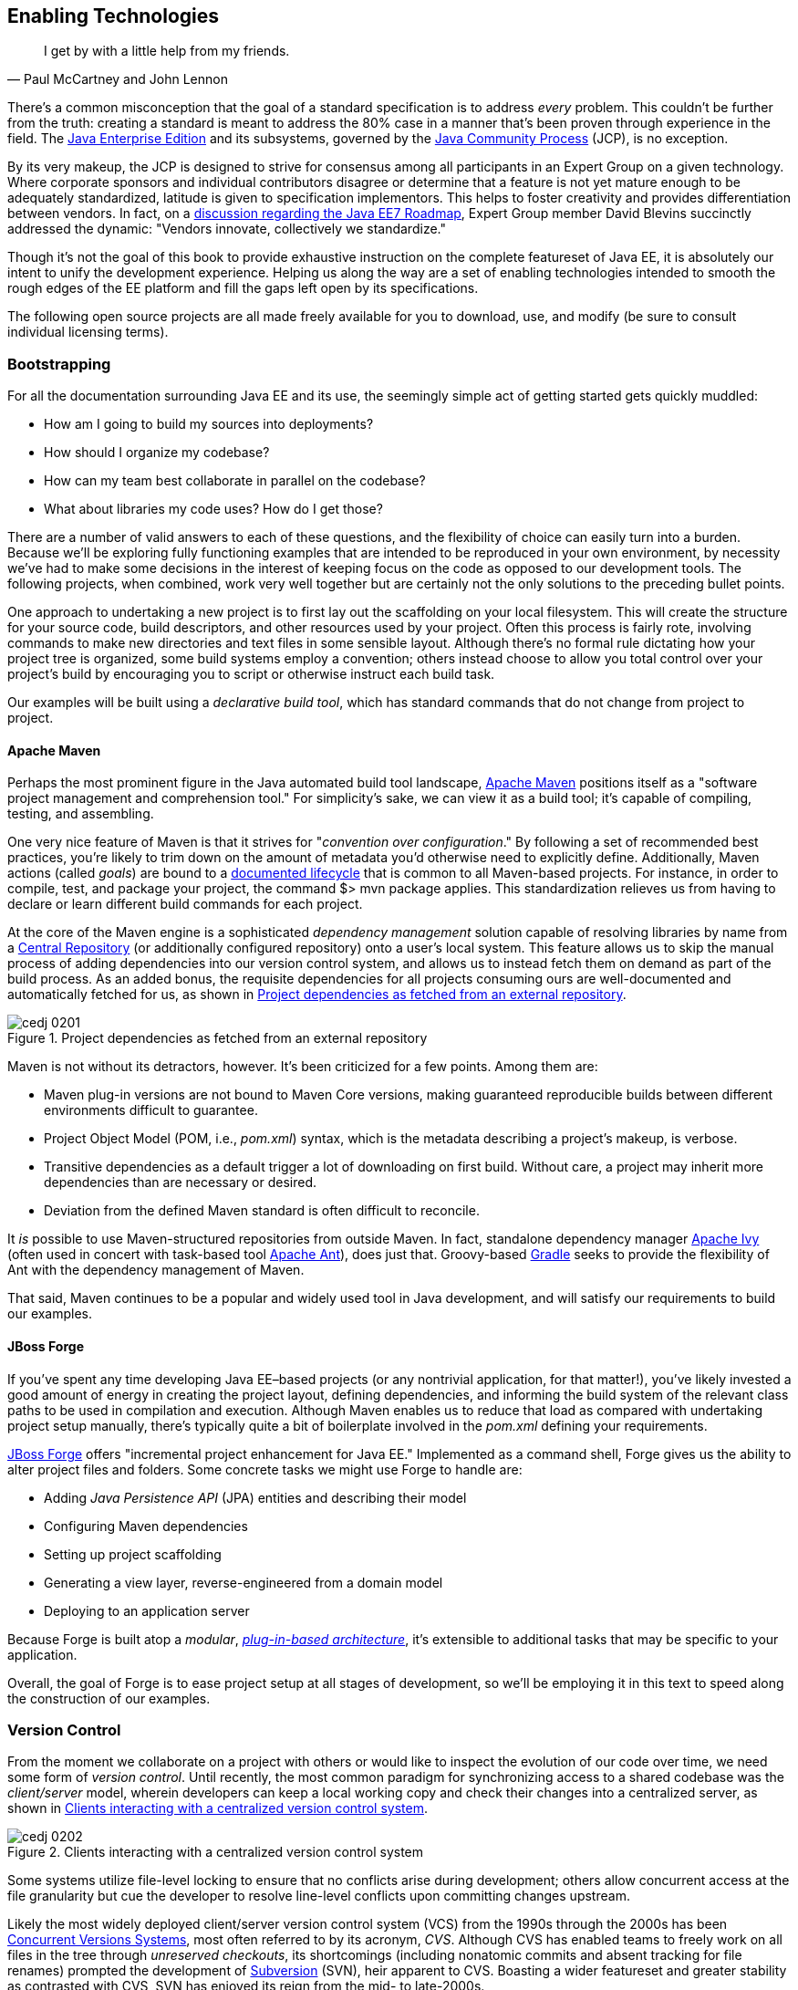 [[ch02]]
== Enabling Technologies

[quote, Paul McCartney and John Lennon]
____
I get by with a little help from my friends.
____

((("tools", id="ix_ch02-asciidoc0", range="startofrange")))There's a common misconception that the goal of a standard specification is to address _every_ problem.  This couldn't be further from the truth: creating a standard is meant to address the 80% case in a manner that's been proven through experience in the field.  The http://bit.ly/1e7xn7H[Java Enterprise Edition] and its subsystems, governed by the http://www.jcp.org/en/home/index[Java Community Process] (JCP), is no exception.

By its very makeup, the JCP is designed to strive for consensus among all participants in an Expert Group on a given technology.  Where corporate sponsors and individual contributors disagree or determine that a feature is not yet mature enough to be adequately standardized, latitude is given to specification implementors.  This helps to foster creativity and provides differentiation between vendors.  In fact, on a http://bit.ly/1e7xoIF[discussion regarding the Java EE7 Roadmap], Expert Group member David Blevins succinctly addressed the dynamic: "Vendors innovate, collectively we standardize."

Though it's not the goal of this book to provide exhaustive instruction on the complete featureset of Java EE, it is absolutely our intent to unify the development experience.  Helping us along the way are a set of enabling technologies intended to smooth the rough edges of the EE platform and fill the gaps left open by its specifications.

The following open source projects are all made freely available for you to download, use, and modify (be sure to consult individual licensing terms).

=== Bootstrapping

((("tools","bootstrapping", id="ix_ch02-asciidoc1", range="startofrange")))((("tools","for building file systems", id="ix_ch02-asciidoc2", range="startofrange")))For all the documentation surrounding Java EE and its use, the seemingly simple act of getting started gets quickly muddled:

* How am I going to build my sources into deployments?
* How should I organize my codebase?
* How can my team best collaborate in parallel on the codebase?
* What about libraries my code uses?  How do I get those?

There are a number of valid answers to each of these questions, and the flexibility of choice can easily turn into a burden.  Because we'll be exploring fully functioning examples that are intended to be reproduced in your own environment, by necessity we've had to make some decisions in the interest of keeping focus on the code as opposed to our development tools.  The following projects, when combined, work very well together but are certainly not the only solutions to the preceding bullet points.

One approach to undertaking a new project is to first lay out the scaffolding on your local filesystem.  This will create the structure for your source code, build descriptors, and other resources used by your project.  Often this process is fairly rote, involving commands to make new directories and text files in some sensible layout.  Although there's no formal rule dictating how your project tree is organized, some build systems employ a convention; others instead choose to allow you total control over your project's build by encouraging you to script or otherwise instruct each build task.

Our examples ((("declarative build tool")))will be built using a _declarative build tool_, which has standard commands that do not change from project to project.

==== Apache Maven

((("Apache Maven")))((("tools","Apache Maven")))((("Maven", see="Apache Maven")))Perhaps the most prominent figure in the Java automated build tool landscape, http://maven.apache.org/[Apache Maven] positions itself as a "software project management and comprehension tool."  For simplicity's sake, we can view it as a build tool; it's capable of compiling, testing, and assembling.  

One very ((("goals")))((("Apache Maven","actions")))nice feature of Maven is that it strives for "_convention over configuration_."  By following a set of recommended best practices, you're likely to trim down on the amount of metadata you'd otherwise need to explicitly define.  Additionally, Maven actions (called _goals_) are bound to a http://bit.ly/1e7xH6o[documented lifecycle] that is common to all Maven-based projects.  For instance, in order to compile, test, and package your project, the command +$> mvn package+ applies.  This standardization relieves us from having to declare or learn different build commands for each project.

At the ((("dependency management solutions")))core of the Maven engine is a sophisticated _dependency management_ solution capable of resolving libraries by name from a http://search.maven.org/[Central Repository] (or additionally configured repository) onto a user's local system.  This feature allows us to skip the manual process of adding dependencies into our version control system, and allows us to instead fetch them on demand as part of the build process.  As an added bonus, the requisite dependencies for all projects consuming ours are well-documented and automatically fetched for us, as shown in <<Figure2-1>>.

.Project dependencies as fetched from an external repository
[[Figure2-1]]
image::images/cedj_0201.png[]

Maven is not without its detractors, however.  It's been criticized for a few points. Among them are:

* Maven plug-in versions are not bound to Maven Core versions, making guaranteed reproducible builds between different environments difficult to guarantee.
* Project Object Model (POM, i.e., _pom.xml_) syntax, which is the metadata describing a project's makeup, is verbose.
* Transitive dependencies as a default trigger a lot of downloading on first build.  Without care, a project may inherit more dependencies than are necessary or desired.
* Deviation from the defined Maven standard is often difficult to reconcile.

It _is_ possible to use Maven-structured repositories from outside Maven.  In fact, standalone dependency manager http://ant.apache.org/ivy/[Apache Ivy] (often used in concert with task-based tool http://ant.apache.org/[Apache Ant]), does just that.  Groovy-based http://www.gradle.org/[Gradle] seeks to provide the flexibility of Ant with the dependency management of Maven.

That said, Maven continues to be a popular and widely used tool in Java development, and will satisfy our requirements to build our examples.

==== JBoss Forge

((("JBoss Forge")))((("tools","JBoss Forge")))If you've spent any time developing Java EE–based projects (or any nontrivial application, for that matter!), you've likely invested a good amount of energy in creating the project layout, defining dependencies, and informing the build system of the relevant class paths to be used in compilation and execution.  Although Maven enables us to reduce that load as compared with undertaking project setup manually, there's typically quite a bit of boilerplate involved in the _pom.xml_ defining your requirements.

http://forge.jboss.org/[JBoss Forge] offers "incremental project enhancement for Java EE."  Implemented as a command shell, Forge gives us the ability to alter project files and folders.  Some concrete tasks we might use Forge to handle are:

* Adding _Java Persistence API_ (JPA) entities and describing their model
* Configuring Maven dependencies
* Setting up project scaffolding
* Generating a view layer, reverse-engineered from a domain model
* Deploying to an application server

Because Forge((("modulars"))) is built atop a _modular_, http://forge.jboss.org/plugins.html[_plug-in-based architecture_], it's extensible to additional tasks that may be specific to your application.

Overall, the goal of Forge is to ease project setup at all stages of development, so we'll be employing it in this text to speed along the construction of our examples.(((range="endofrange", startref="ix_ch02-asciidoc2")))(((range="endofrange", startref="ix_ch02-asciidoc1")))

=== Version Control

((("tools","version control")))((("version control systems (VCS)")))From the moment we collaborate on a project with others or would like to inspect the evolution of our code over time, we need some form of _version control_.  Until recently, the most common paradigm for synchronizing access to a shared codebase was the _client/server_ model, wherein developers can keep a local working copy and check their changes into a centralized server, as shown in <<Figure2-2>>.  

.Clients interacting with a centralized version control system
[[Figure2-2]]
image::images/cedj_0202.png[]

Some systems utilize file-level locking to ensure that no conflicts arise during development; others allow concurrent access at the file granularity but cue the developer to resolve line-level conflicts upon committing changes upstream.

Likely the ((("concurrent versions systems (CVS)")))((("version control systems (VCS)", "Subversion")))((("Subversion (SVN)")))((("unreserved checkouts")))most widely deployed client/server version control system (VCS) from the 1990s through the 2000s has been http://savannah.nongnu.org/projects/cvs[Concurrent Versions Systems], most often referred to by its acronym, _CVS_.  Although CVS has enabled teams to freely work on all files in the tree through _unreserved checkouts_, its shortcomings (including nonatomic commits and absent tracking for file renames) prompted the development of http://subversion.apache.org/[Subversion] (SVN), heir apparent to CVS.  Boasting a wider featureset and greater stability as contrasted with CVS, SVN has enjoyed its reign from the mid- to late-2000s.

These ((("distributed version control systems (DVCSs)")))days, the centralized model has been superseded by _distributed version control systems_ (DVCS), which are differentiated by their ability to store the full repository, including all history in any number of nodes.

This layout ((("pull models")))((("push models")))creates a "pull model," where developers on a common project are given the authority over their own repository, free to incorporate changes from others (or not!).  At first, this can be a confusing topic to grasp for users vested in the centralized "push model," but it's our opinion that the benefits of this design easily justify the initial confusion inherent when considering many full-fledged repositories representing the same project.

Some immediate gains to consider:

* Repository operations such as committing and searching history are much faster.
* Network connectivity is not required to alter the respository's state.
* Every repository is a full backup of the codebase's history.

This is because each user is typically working on a local repository, and synchronization with a remote repository is only necessary when pushing changes to be visible by others.

In this text, we'll be using the open source DVCS _Git_. 

==== Git

((("Git")))((("version control systems (VCS)","Git")))Originally developed to coordinate development of the Linux kernel, Git is a DVCS whose usage has taken off in recent years, arguably due to the user-friendliness of the socially aware hosting site http://www.github.com[GitHub].  In fact, this book's text and examples are http://bit.ly/1e7o0ox[hosted on GitHub] for all to participate.

From a high level, we've chosen Git for our projects because it enables:

* True feature (topic) development.  Branching is quick, easy, and cheap.  You can work on feature X in isolation, with the ability to put your changes _on top of_ development that may be occurring in the mainline branch.
* Integration with third-party systems built to respond to Git events.  For instance, we'll be able to trigger builds and production deployments by pushing our local changes to a remote repository.
* Rewriting of local history.  Often it's handy to commit liberally, giving yourself many "save" points along the way.  However, before making these (sometimes breaking) changes visible to the rest of the world, it's good practice to "squash" the mini-changes into a cohesive, singular commit.  This helps keep the version history sane and facilitates later auditing if a bug should arise.

Again, it is not our aim to fully delve into the mechanics of each tool we'll be employing.  However, we will be issuing Git commands and explaining their use along the way.  You can find a very good reference on the myriad Git subroutines in http://git-scm.com/book[_Pro Git_] by Scott Chacon (Apress, 2009), available for free in digital editions and in print via online retailers.

=== A Test Platform for Java EE

((("test platforms", id="ix_ch02-asciidoc5a", range="startofrange")))Java EE 5 introduced a _POJO_ (Plain Old Java Object) programming ((("POJO (Plain Old Java Object)","programming model")))model, which freed developers from having to adhere to any particular class hierarchy for its business objects.  The introduction of http://bit.ly/MAgJYs[Contexts and Dependency Injection] (CDI) in Java EE 6 further pushed the notion of simple ((("Context and Dependency Injection (CDI)")))((("typesafe injection")))business objects by providing _typesafe injection_.  

The benefit to objects that can be easily created using the +new+ operator is the same as their drawback: when we manually instantiate objects for use in testing, we're not dealing with the same enterprise components we have in the target runtime.  An EJB becomes such only in the context of an EJB container; a servlet is a servlet only when created by a servlet container.  Any time we circumvent the target runtime environment to handle object creation and wiring on our own, we're((("mock objects"))) using _mock objects_.

Although many will advocate on the usefulness of mocks, by definition they provide an approximation of how your application will behave in a production environment.  Remember that you're responsible for validating that the full bevy of code running on your servers is working as expected, including the bits you _did not write_.  Many not-so-subtle errors may arise while leveraging the full potential of the application server in production, and it's best to be testing in an environment as close to the real thing as possible.

True Java EE testing in this sense is an area left largely unspecified by the EE platform, and we'll be examining some tools to help bridge this divide.

==== Arquillian

((("Arquillian")))((("test platforms","Arquillian")))((("tools", seealso="Arquillian")))http://arquillian.org[Arquillian] is an innovative and highly extensible testing platform for the JVM that enables developers to easily create automated integration, functional, and acceptance tests for Java middleware.

Picking up where unit tests leave off, Arquillian handles all the plumbing of container management, deployment, and framework initialization, so you can focus on the business of writing test logic.  Instead of configuring a potentially complex test harness, Arquillian abstracts out the target runtime by:

* Managing the lifecycle of the container (or containers).
* Bundling the test case, dependent classes, and resources into a ShrinkWrap archive (or archives).
* Deploying the archive (or archives) to the container (or containers).
* Enriching the test case by providing dependency injection and other declarative services.
* Executing the tests inside (or against) the container.
* Capturing the results and returning them to the test runner for reporting.
* To avoid introducing unnecessary complexity into the developer’s build environment, Arquillian integrates seamlessly with familiar testing frameworks (e.g., JUnit 4, TestNG 5), allowing tests to be launched using existing IDE, Ant, and Maven test plug-ins--without any add-ons.

The Arquillian project ((("Arquillian","core principles")))adheres to three core principles:

Tests should be portable to any supported container.:: Keeping container-specific APIs out of the tests enables developers to verify application portability by running tests in a variety of containers. It also means that lightweight containers can be used as a substitute for full containers during development.
Tests should be executable from both the IDE and the build tool.::  By leveraging the IDE, the developer can skip the build for a faster turnaround and has a familiar environment for debugging. These benefits shouldn’t sacrifice the ability to run the tests in continuous integration using a build tool.
The platform should extend or integrate existing test frameworks.:: An extensible architecture encourages reuse of existing software and fosters a unified Java testing ecosystem.  Regardless of how complex it becomes, executing an Arquillian test is as simple as selecting Run As -> Test in the IDE or executing the “test” goal from the build tool, as shown in <<Figure2-4>>.

.DCVS repositories and their relationships
[[Figure2-4]]
image::images/cedj_03in01.png["RunAs > JUnit"]

==== ShrinkWrap

((("ShrinkWrap", id="ix_ch02-asciidoc3", range="startofrange")))((("test platforms","ShrinkWrap", id="ix_ch02-asciidoc4", range="startofrange")))From the onset, ShrinkWrap was born from a need to more easily test Java Enterprise deployments. Traditionally defined as flat-file archives adhering to the ZIP standard, these have necessitated the introduction of some build step to package up all application resources. And a build step takes time:

----
$ mvn clean install
... terrifying output trace ...
[INFO] ------------------------------------------------------------------------
[INFO] BUILD SUCCESS
[INFO] ------------------------------------------------------------------------
[INFO] Total time: 1:13.492s
[INFO] ------------------------------------------------------------------------
----

But as developers, we live in our coding environments. Switching out of that mind set to run a build is wasteful.  So we asked: "What if we could declare, in Java, an object to represent that archive?"  What resulted was a Java API analogue to the "jar" tool, a virtual filesystem with an intuitive syntax:

[source,java]
----
JavaArchive archive = ShrinkWrap.create(JavaArchive.class,"myarchive.jar") 
   .addClasses(MyClass.class, MyOtherClass.class)
   .addResource("mystuff.properties");
----

This enables us to take advantage of the IDE’s incremental compilation features, allowing us to skip the build, as shown in <<Figure2-5>>.

.Incremental compilation in the Eclipse IDE
[[Figure2-5]]
image::images/cedj_03in02.png["ShrinkWrap Incremental Compilation"]

This piece fulfills the design goal of Arquillian to run tests based on full-fledged deployments directly from the IDE.

Although ShrinkWrap is a standalone virtual filesystem, in our examples we'll be primarily exercising it as the deployment mechanism for Arquillian.  Let's take a moment to review its usage.

The first step is getting your hands on the ShrinkWrap binaries. The Core is composed of three pieces, as outlined in <<table2-1>>.

.ShrinkWrap modules and separation of API, SPI, and implementation
[[table2-1]]
[options="header"]
|=========================
|Name|Maven coordinates
|API|+org.jboss.shrinkwrap:shrinkwrap-api+
|SPI|+org.jboss.shrinkwrap:shrinkwrap-spi+
|Implementation|+org.jboss.shrinkwrap:shrinkwrap-impl-base+
|=========================

Only the API should be available upon your compilation class path, while the SPI and the Implementation modules are both required for the runtime. This is to enforce good separation between classes intended for direct use and the project’s internals.

In Maven, these can be brought in under the proper scopes easily by using the ShrinkWrap Dependency Chain POM, available in Maven Central:

[source,xml]
----
<project xmlns="http://maven.apache.org/POM/4.0.0"
  xmlns:xsi="http://www.w3.org/2001/XMLSchema-instance"
  xsi:schemaLocation="
  http://maven.apache.org/POM/4.0.0
  http://maven.apache.org/xsd/maven-4.0.0.xsd">
  <!-- snip -->
  
  <dependency>
    <groupId>org.jboss.shrinkwrap</groupId>
    <artifactId>shrinkwrap-depchain</artifactId>
    <version>${version.shrinkwrap}</version>
    <type>pom</type>
  </dependency>

  <!-- snip -->
</project>
----

For projects not using the Maven repository system, the ShrinkWrap Distribution makes all modules available as a download, and you can set up the dependencies manually to suit your needs. Here are the prerequisites:

* JRE5+ Runtime
* No additional dependencies

ShrinkWrap can run on any Java5 runtime or higher, but requires at least JDK6 for compilation.

The primary entry point to the ShrinkWrap library is the +org.jboss.shrinkwrap.api.ShrinkWrap+ class.  From here you can call the +create+ method to make a new +Archive+, a generic view of the virtual filesystem that allows the addition of content called ++Asset++s into a location called an +ArchivePath+. <<table2-2>> more easily shows ShrinkWrap nomenclature next to more((("ShrinkWrap","archive types"))) common terms.

.ShrinkWrap archive types
[[table2-2]]
[options="header"]
|=============================
|Archive type|Description
|pass:[<phrase role='keep-together'><literal>org.jboss.shrinkwrap.api.GenericArchive</literal></phrase>]|Simplest type of concrete user-view of an +Archive+; supports generic operations
|pass:[<phrase role='keep-together'><literal>org.jboss.shrinkwrap.api.spec.JavaArchive</literal></phrase>]|JAR type; allows addition of ++Class++es, ++Package++s, and Manifest operations
|pass:[<phrase role='keep-together'><literal>org.jboss.shrinkwrap.api.spec.EnterpriseArchive</literal></phrase>]|Java EE EAR type; supports Manifest and related spec operations
|pass:[<phrase role='keep-together'><literal>org.jboss.shrinkwrap.api.spec.WebArchive</literal></phrase>]|Java EE WAR type; supports operations common to web application deployments
|pass:[<phrase role='keep-together'><literal>org.jboss.shrinkwrap.api.spec.ResourceAdaptorArchive</literal></phrase>]|Java EE RAR type; supports operations common to resource adapter deployments
|=============================

To create an +Archive+, simply choose your desired archive type and optionally supply a name to the static +ShrinkWrap:create+ method:

[source,java]
----
GenericArchive myArchive = ShrinkWrap.create(GenericArchive.class,
    "myArchive.jar");
----

That's it!  You've got your first ShrinkWrap archive!

Of course, an object representing an empty archive is pretty useless.  So let's have a look at adding in some content.  As we noted before, content is modeled by the +Asset+ class, so let's first take a look at some of the +Asset+ implementations provided by((("ShrinkWrap","asset types"))) ShrinkWrap (as listed in <<table2-3>>).

.ShrinkWrap asset types
[[table2-3]]
[options="header"]
|=====================
|Asset|Represents
|+org.jboss.shrinkwrap.api.asset.ArchiveAsset+|Nested +Archive+ content
|+org.jboss.shrinkwrap.api.asset.ByteArrayAsset+|+byte[]+ or +InputStream+ content 
|+org.jboss.shrinkwrap.api.asset.ClassAsset+|Java +Class+ content
|pass:[<phrase role='keep-together'><literal>org.jboss.shrinkwrap.api.asset.ClassLoaderAsset</literal></phrase>]|A resource that can be loaded by an optionally specified +ClassLoader+
|+org.jboss.shrinkwrap.api.asset.FileAsset+|+File+ content
|+org.jboss.shrinkwrap.api.asset.StringAsset+|+String+ content
|+org.jboss.shrinkwrap.api.asset.UrlAsset+|Content located at a given +URL+
|+org.jboss.shrinkwrap.api.asset.EmptyAsset+|Empty (0-byte) content
|=====================

Additionally, because +Asset+ is an interface, you can provide your own implementation to supply any byte-based content that may be represented as an +InputStream+.  For pass:[<phrase role='keep-together'>instance,</phrase>] the following snippet shows how to present an Activation Framework +DataSource+ as an +Asset+:

[source,java]
----
final DataSource dataSource = null; // Assume you have this
Asset asset = new Asset() {
  @Override
  public InputStream openStream() {
    try {
      return dataSource.getInputStream();
    } catch (final IOException e) {
      throw new RuntimeException(e);
    }
  }
};
----

The +Archive:add+ method allows us to pass in some +Asset+ content and add it under an +ArchivePath+:

[source,java]
----
myArchive.add(myAsset,"path/to/content");
System.out.println(myArchive.toString(true));
----

Passing a +true+ verbosity flag into the +toString+ method of +Archive+ creates a recursive +"ls -l"+ -style output:

----
myArchive.jar:
/path/
/path/to/
/path/to/content
----

The +Archive+ views we covered before are also really helpful, depending upon the type of content you're working with.  For instance, a standard JAR file typically contains _.class_ files and other resources, so the +JavaArchive+ type lets you add these.

ShrinkWrap supports a simple mechanism allowing you to switch "views" of your archive, and it's provided by the +as+ method of the +org.jboss.shrinkwrap.api.Assignable+ interface; each view in turn extends +Assignable+. So to get your archive to use the +JavaArchive+ view in order to easily add +Class+ resources, you could simply write this:

[source,java]
----
myArchive.as(JavaArchive.class).addClasses(String.class, Integer.class);
System.out.println(myArchive.toString(true));
----

----
archive.jar:
/java/
/java/lang/
/java/lang/String.class
/java/lang/Integer.class
----

Using this mechanism is central to keeping ShrinkWrap's usage clean and intuitive, while providing for a versatility typically found in true multiple-inheritance languages.

Although ShrinkWrap has its roots in Java EE and close ties to the Arquillian Testing Platform, it's certainly not limited to these domains.  In fact, ShrinkWrap on its own intentionally is scoped to go no further than to act as a virtual filesystem for archives.  As such, it provides a simple mechanism for playing nicely with flat-file structures.

Borrowing from the previous example, perhaps we'd like to use ShrinkWrap to package up all of the _.class_ files in the current package and output these as a standard JAR in ZIP format.  The code for that would actually be pretty simple:

[source,java]
----
 JavaArchive archive = ShrinkWrap.create(JavaArchive.class, "myPackage.jar")
    .addPackage(this.getClass().getPackage());
  System.out.println(archive.toString(true));
  archive.as(ZipExporter.class).exportTo(
    new File("/home/alr/Desktop/myPackage.jar"), true);
----

----
myPackage.jar:
/org/
/org/alr/
/org/alr/test/
/org/alr/test/TestClass.class
----

So let's see what's going on here.  First we create a +JavaArchive+ and add all the contents of the current ++Class++'s +Package+ . Then we dump the output to the console, just to see what's included.  In the final line, we again use the +Assignable+ facilities of the +JavaArchive+ view to get us into a new view: one capable of exporting to ZIP format.  In this case we use the appropriately named +ZipExporter+, allowing us to export to a +File+, +OutputStream+, or even get the contents as an +InputStream+ so we can deal with the bytes ourselves.

<<table2-4>> lists the three types of exporters that ship with ShrinkWrap.

.ShrinkWrap exporter types
[[table2-4]]
[options="header"]
|==========================
|Exporter|Output format
|+org.jboss.shrinkwrap.api.exporter.TarExporter+|TAR
|+org.jboss.shrinkwrap.api.exporter.TarGzExporter+|TAR.GZ
|+org.jboss.shrinkwrap.api.exporter.ZipExporter+|ZIP
|==========================

Of course, we can also obtain a ShrinkWrap archive from a flat file in a similar fashion by using one of the standard importers shown in <<table2-5>>.

.ShrinkWrap importer types
[[table2-5]]
[options="header"]
|==========================
|Importer|Output format
|+org.jboss.shrinkwrap.api.importer.TarImporter+|TAR
|+org.jboss.shrinkwrap.api.importer.TarGzImporter+|TAR.GZ
|+org.jboss.shrinkwrap.api.importer.ZipImporter+|ZIP
|==========================

The code for running an import to roundtrip the previous example might look like this:

[source,java]
----
 JavaArchive roundtrip = ShrinkWrap
  .create(ZipImporter.class, "myPackageRoundtrip.jar")
  .importFrom(new File("/home/alr/Desktop/myPackage.jar"))
  .as(JavaArchive.class);
----

Note how we can pass +ZipImporter+ into the +ShrinkWrap.create+ method, because it's +Assignable+ as well!  Beginning to notice a theme here?

This concludes our brief introduction into manipulating archive content with ShrinkWrap.(((range="endofrange", startref="ix_ch02-asciidoc4")))(((range="endofrange", startref="ix_ch02-asciidoc3")))

==== ShrinkWrap Resolvers

((("ShrinkWrap Resolvers", id="ix_ch02-asciidoc5", range="startofrange")))Although ShrinkWrap is ideally suited for creating new archives containing byte-based resources, often our applications are composed with prebuilt libraries bundled alongside our code, making for more complex deployments.  These may bundle other archives together, as shown in the following example _Web application ARchive_ (WAR):

----
$> jar -tvf myApplication.war
     0 Tue Apr 23 17:01:08 MST 2013 META-INF/
   128 Tue Apr 23 17:01:06 MST 2013 META-INF/MANIFEST.MF
     0 Tue Apr 23 17:01:08 MST 2013 WEB-INF/
     0 Tue Apr 23 17:01:08 MST 2013 WEB-INF/classes/
     0 Tue Apr 23 17:01:08 MST 2013 WEB-INF/lib/
  3654 Tue Apr 23 16:59:44 MST 2013 WEB-INF/lib/hibernate.jar
  3800 Tue Apr 23 17:01:00 MST 2013 WEB-INF/lib/commons-io.jar
  4015 Tue Apr 23 17:00:44 MST 2013 WEB-INF/lib/myEjbModule.jar
----

As you((("Enterprise Application Archives (EARs)")))((("Enterprise JavaBeans (EJB)"))) can see, under _WEB-INF/lib_ are a couple of third-party libraries used as dependencies by our own code, and an _Enterprise JavaBeans_ (EJB) module that we've written for our application.  This packaging structure is consistent with the final deployments used by most WARs and _Enterprise application ARchives_ (EARs).

Often((("software repositories"))) we don't control the construction of these libraries, and we certainly shouldn't be in the business of reassembling them (and hence further differentiating our tests from our production runtime deployments).  With the advent of Maven and other build systems, typically third-party libraries and our own dependent modules are obtained from a backing software _repository_.  In this case we supply a series of coordinates that uniquely identifies an artifact in the repository, and resolve the target files from there.

That is precisely the aim of the ShrinkWrap Resolvers project; it is a Java API to obtain artifacts from a repository system. Grammars and support for Maven-based repository structures are currently implemented (this is separate from the use of Maven as a project management system or build tool; it's possible to use a Maven repository layout with other build systems).

ShrinkWrap Resolvers is comprised of the modules listed in <<table2-6>>.

.ShrinkWrap modules
[[table2-6]]
[options="header"]
|====
|Name|Maven coordinates
|API|+org.jboss.shrinkwrap.resolver:shrinkwrap-resolver-api+
|SPI|+org.jboss.shrinkwrap.resolver:shrinkwrap-resolver-spi+
|Maven API|+org.jboss.shrinkwrap.resolver:shrinkwrap-resolver-api-maven+
|Maven SPI|+org.jboss.shrinkwrap.resolver:shrinkwrap-resolver-spi-maven+
|Maven Implementation|+org.jboss.shrinkwrap.resolver:shrinkwrap-resolver-impl-maven+
|Maven Implementation with Archive Integration|+org.jboss.shrinkwrap.resolver:shrinkwrap-resolver-impl-maven-archive+
|====

The separation between the Maven and non-Maven modules is there to enforce modular design and separate out generic resolution from Maven-specific grammars, should the project support other mechanisms in the future.

===== Adding ShrinkWrap Resolvers to your project

((("ShrinkWrap Resolvers","adding to project")))You can obtain ShrinkWrap Resolvers for use in your system in a single pass by declaring a dependency upon the +depchain+ module in a Maven _pom.xml_ file:

[source,xml]
----
<dependencies>
    ...
    <dependency>
      <groupId>org.jboss.shrinkwrap.resolver</groupId>
      <artifactId>shrinkwrap-resolver-depchain</artifactId>
      <version>${version.shrinkwrap.resolvers}</version>
      <scope>test</scope>
      <type>pom</type> 
    </dependency>
    ...
</dependencies>
----

This will bring the APIs into the test classpath and the SPIs and Implementation modules into the runtime classpaths (which will not be transitively inherited, as per Maven rules in +runtime+ scope).

Alternatively, you can have finer-grained control over using ShrinkWrap Resolvers by bringing in each module manually:

[source,xml]
----
 <dependencies>
    ...
    <dependency>
      <groupId>org.jboss.shrinkwrap.resolver</groupId>
      <artifactId>shrinkwrap-resolver-api</artifactId>
      <version>${version.shrinkwrap.resolvers}</version>
      <scope>test</scope>
    </dependency>
    <dependency>
      <groupId>org.jboss.shrinkwrap.resolver</groupId>
      <artifactId>shrinkwrap-resolver-spi</artifactId>
      <version>${version.shrinkwrap.resolvers}</version>
      <scope>test</scope>
    </dependency>
    <dependency>
      <groupId>org.jboss.shrinkwrap.resolver</groupId>
      <artifactId>shrinkwrap-resolver-api-maven</artifactId>
      <version>${version.shrinkwrap.resolvers}</version>
      <scope>test</scope>
    </dependency>
    <dependency>
      <groupId>org.jboss.shrinkwrap.resolver</groupId>
      <artifactId>shrinkwrap-resolver-spi-maven</artifactId>
      <version>${version.shrinkwrap.resolvers}</version>
      <scope>test</scope>
    </dependency>
    <dependency>
      <groupId>org.jboss.shrinkwrap.resolver</groupId>
      <artifactId>shrinkwrap-resolver-impl-maven</artifactId>
      <version>${version.shrinkwrap.resolvers}</version>
      <scope>test</scope>
    </dependency>
    <dependency>
      <groupId>org.jboss.shrinkwrap.resolver</groupId>
      <artifactId>shrinkwrap-resolver-impl-maven-archive</artifactId>
      <version>${version.shrinkwrap.resolvers}</version>
      <scope>test</scope>
    </dependency>
    ...
  </dependencies>
----

The general entry point for resolution is the convenience +org.jboss.shrinkwrap.resolver.api.maven.Maven+ class, which has static hooks to obtain a new +org.jboss.+ pass:[<phrase role='keep-together'><literal>shrinkwrap.resolver.api.maven.MavenResolverSystem</literal></phrase>]. Let's cover some of the most popular use cases for ShrinkWrap Resolvers.

[TIP]
====
If you happen to use Arquillian BOM in `<dependencyManagement>`, it already contains a ShrinkWrap Resolvers version. You must import the ShrinkWrap Resolvers BOM preceding the Arquillian OM in order to attain the 2.0.0-x version. Adding a ShrinkWrap BOM is recommended in any case.

You can import the ShrinkWrap Resolvers BOM via the following snippet:

[source,xml]
----
<dependencyManagement>
  <dependencies>
    ...
    <!-- Override dependency resolver with latest version.
         This must go *BEFORE* the Arquillian BOM. -->
    <dependency>
      <groupId>org.jboss.shrinkwrap.resolver</groupId>
      <artifactId>shrinkwrap-resolver-bom</artifactId>
      <version>${version.shrinkwrap.resolvers}</version>
      <scope>import</scope>
      <type>pom</type>
    </dependency>
    ...
  </dependencies>
</dependencyManagement>
----
====

===== Resolution of artifacts specified by Maven coordinates

((("Apache Maven","resolving coordinates with ShrinkWrap", id="ix_ch02-asciidoc6", range="startofrange")))((("ShrinkWrap Resolvers","Maven coordinates, resolving with", id="ix_ch02-asciidoc7", range="startofrange")))Maven coordinates, in their canonical form, are specified as follows: +groupId:artifactId:[packagingType:[classifier]]:version+. Often, those are referred as +G+ pass:[<phrase role='keep-together'>(groupId)</phrase>], +A+ (artifactId), +P+ (packagingType), +C+ (classifier), and +V+ (version). If you omit +P+ and +C+, you will get the default value, which uses +jar+ as the packaging type and an empty classifier. ShrinkWrap Resolvers additionally allows you to skip +V+ in case it has version information available from the POM; here are some use cases:

* The most simple use case is to resolve a file using coordinates. Here, the resolver locates an artifact defined by +G:A:V+ and resolves it including all transitive dependencies. The result is formatted as array of type +File+:
+
[source,java]
----
File[] = Maven.resolver().resolve("G:A:V").withTransitivity().asFile();
----


* You might want to change the default Maven behavior and resolve only one artifact specified by +G:A:V+, avoiding Maven's transitive dependencies. For this use case, ShrinkWrap Resolvers provides a shorthand for changing resolution strategy, called +withoutTransitivity()+. Additionally, you might want to return a single +File+ instead of an array:
+
[source,java]
----
Maven.resolver().resolve("G:A:V").withoutTransitivity().asSingleFile();
----

* Very often, you need to resolve more than one artifact. The method +resolve(String...)+ allows you to specify many artifacts at the same time. The result of the call will be an array of +File+ composed of artifacts defined by +G1:A1:V1+ and +G2:A2:V2+, including their transitive dependencies:
+
[source,java]
----
Maven.resolver().resolve("G1:A1:V1", "G2:A1:V1").withTransitivity().asFile();
----

* Resolving a dependency with a specific packaging type. The packaging type is specified by +P+ in the +G:A:P:V+ coordinates description:
+
[source,java]
----
Maven.resolver().resolve("G:A:war:V").withTransitivity().asFile();
----
+
Packaging can be of any type; the most common are listed here:
+
|====
| jar | war | ear | ejb | rar | par | pom | test-jar | maven-plugin
|====

* Resolving a dependency with a specific classifier. With a classifier, such as +tests+, you need to include all +G:A:P:C:V+ parts of the coordinates string:
+
[source,java]
----
Maven.resolver().resolve("G:A:test-jar:tests:V").withTransitivity().asFile();
----

* Returning resolved artifacts as a type other than `File`. ShrinkWrap Resolvers provides shorthands for returning an +InputStream+ instead of +File+. Additionally, with +shrinkwrap-resolver-maven-impl-archive+ on the runtime classpath, you can return results as ShrinkWrap archives, such as +JavaArchive+, +WebArchive+, or +EnterpriseArchive+:
+
[source,java]
----
Maven.resolver().resolve("G:A:V").withTransitivity().as(File.class);
Maven.resolver().resolve("G:A:V").withTransitivity().as(InputStream.class);
Maven.resolver().resolve("G:A:V").withTransitivity().as(JavaArchive.class);
Maven.resolver().resolve("G:A:war:V").withoutTransitivity().asSingle(
    WebArchive.class);
----
+
[NOTE]
====
It's the responsibility of the caller to close the returned +InputStream+.
====

* Working with artifact metadata. Sometimes, you are more interested in metadata, such as dependencies of a given artifact instead of the artifact itself. ShrinkWrap Resolvers provides an API for such use cases:
+
[source,java]
----
MavenResolvedArtifact artifact = Maven.resolver().resolve("G:A:war:V")
  .withoutTransitivity().asSingle(MavenResolvedArtifact.class);

MavenCoordinate coordinates = artifact.getCoordinate();
MavenArtifactInfo[] dependencies = artifact.getDependencies();
String version = artifact.getResolvedVersion();
ScopeType scope = artifact.getScope();
----
+
You can still retrieve the resolved artifact from +MavenResolvedArtifact+:
+
[source,java]
----
File file = artifact.asFile();
----

* Excluding a dependency of the artifact you want to resolve. In case you need to resolve an artifact while avoiding some of its dependencies, you can follow the Maven concept known as `<exclusions>`. The following shows how to exclude +G:B+ while resolving +G:A:V+:
+
[source,java]
----
Maven.resolver()
  .addDependencies(
    MavenDependencies.createDependency("G:A:V", ScopeType.COMPILE, false,
      MavenDependencies.createExclusion("G:B"))).resolve().
          withTransitivity().asFile();
----

* Using a strategy to control what will be resolved. In special cases, excluding a single dependency is not the behavior you want to achieve. For instance, you want to resolve all test-scoped dependencies of an artifact, you want to completely avoid some dependency while resolving multiple artifacts, or maybe you're interested in optional dependencies. For those cases, ShrinkWrap Resolvers allows you to specify a +MavenResolutionStrategy+. For instance, you can exclude +G:B+ from +G:A:V+ (e.g., the same as in previous examples) via the following snippet:
+
[source,java]
----
Maven.resolver().resolve("G:A:V").using(
  new RejectDependenciesStrategy(false, "G:B")).asFile();
----
+
[NOTE]
====
+withTransitivity()+ and +withoutTransitivity()+ are just convenience methods you can use to avoid writing down strategy names. The first one calls +TransitiveStrategy+ and the second one calls +NotTransitiveStrategy+.
====
+
Strategies((("optional dependencies")))((("provided scopes")))((("test scopes"))) are composed of an array of +MavenResolutionFilter+ instances and +TransitiveExclusionPolicy+ instances. Defining the former allows you to transform a dependency graph of resolved artifacts, and defining the latter allows you to change default behavior when resolving transitive dependencies. By default, Maven does not resolve any dependencies in _provided_ and _test_ scope, and it also skips _optional_ dependencies. ShrinkWrap Resolvers behaves the same way by default, but allows you to change that behavior. This comes in handy especially when you want to, for instance, resolve all provided dependencies of +G:A:V+. For your convenience, ShrinkWrap Resolvers ships with the strategies described in <<table2-7>>.
+
.Strategies available in ShrinkWrap Resolvers
[[table2-7]]
[cols="1,3"]
[options="header"]
|====
|Name|Description
| +AcceptAllStrategy+ | 
Accepts all dependencies of artifacts. Equals +TransitiveStrategy+.

| +AcceptScopesStrategy+ |
Accepts only dependencies that have a defined scope type.

| +CombinedStrategy+ |
Allows you to combine multiple strategies together. The behavior is defined as logical AND between combined strategies.

| +NonTransitiveStrategy+ |
Rejects all dependencies that were not directly specified for resolution. This means that all transitive dependencies of artifacts for resolution are rejected.

| pass:[<phrase role='keep-together'><literal>RejectDependenciesStrategy</literal></phrase>] |
Rejects dependencies defined by +G:A+ (version is not important for comparison, so it can be omitted altogether). By default, it is transitive: +RejectDependenciesStrategy("G:A", "G:B")+ means that all dependencies that originate at +G:A+ or +G:B+ are removed as well. If you want to change that behavior to reject defined dependencies but to keep their descendants, instantiate the following strategy: +RejectDependenciesStrategy(false, "G:A", "G:B")+

| +TransitiveStrategy+ | 
Acceps all dependencies of artifacts. Equals +AcceptAllStrategy+.

|====

* Control sources of resolution. ShrinkWrap Resolvers allows you to specify where you want to resolve artifacts from. By default, it uses the classpath (also known as Maven Reactor) and Maven Central repository; however, you can alter the behavior programmatically:
+
[source,java]
----
Maven.resolver().resolve("G:A:V").withClassPathResolution(false)
  .withTransitivity().asFile();
Maven.resolver().resolve("G:A:V").withMavenCentralRepo(false)
  .withTransitivity().asFile();
Maven.resolver().offline().resolve("G:A:V")
  .withTransitivity().asFile();
----
+ 
Although classpath resolution is handy for testing `SNAPSHOT` artifacts that are not yet installed in any Maven repository, making ShrinkWrap Resolvers offline lets you avoid accessing any repositories but local cache.

* Controlling classpath resolution and Maven Central comes in handy, but sometimes you might want to specify a completely different _settings.xml_ file than THE default for your test execution. You can do this via the following API calls:
+
[source,java]
---- 
Maven.configureResolver().fromFile("/path/to/settings.xml")
  .resolve("G:A:V").withTransitivity().asFile();

Maven.configureResolver().fromClassloaderResource("path/to/settings.xml")
  .resolve("G:A:V").withTransitivity().asFile();
----
+
[WARNING]
====
ShrinkWrap Resolvers will not consume _settings.xml_ files specified on the command line (+-s settings.xml+) or in the IDE. It reads _settings.xml_ files at their standard locations, which are _~/.m2/settings.xml_ and _$M2_HOME/conf/settings.xml_ unless overridden in the API or via a system property.(((range="endofrange", startref="ix_ch02-asciidoc7")))(((range="endofrange", startref="ix_ch02-asciidoc6")))
====

===== Resolution of artifacts defined in POM files

((("POM","files, resolving artifacts with ShrinkWrap")))((("ShrinkWrap Resolvers","POM files, resolving artifacts with")))While previous calls allow you to manually define what you want to resolve, in Maven projects, you have very likely specified this information already in your _pom.xml_ file. ShrinkWrap Resolvers allows you to follow _DRY_ (Don't Repeat Yourself) principles and can load metadata included there.

ShrinkWrap Resolvers((("POM","models"))) constructs a so called _effective POM model_ (simplified, that is your _pom.xml_ file plus parent hierarchy and Super POM, the Maven default POM file). In order to construct the model, it uses all local repositories, the classpath repository, and all remote repositories. Once the model is loaded, you can automatically add the metadata in there to artifacts you want to resolve. The following use cases are supported:

* Resolving an artifact with the version defined in effective POM. In case, you want to resolve +G:A:V+, you can simply specify +G:A+ instead. For artifacts with non-JAR packaging type or classifier, you must use alternative syntax with a question mark +?+, such as +G:A:P:?+ or +G:A:P:C:?+:
+
[source,java]
----
Maven.resolver().loadPomFromFile("/path/to/pom.xml")
  .resolve("G:A").withTransitivity().asFile();

Maven.resolver().loadPomFromClassLoaderResource("/path/to/pom.xml")
  .resolve("G:A:P:?").withTransitivity().asFile();
----

* Resolving artifacts defined in effective POM. ShrinkWrap resolvers allows you to import artifacts defined with a specific scope into the list of artifacts to be resolved. This way, you don't need to alter your tests if you change dependencies of your application. You can either use +importDependencies(ScopeType...)+ or convenience methods that cover the most frequent usages (+importRuntimeDependencies()+, +importTestDependencies()+, and +importRuntimeAndTestDependencies()+:
+
[source,java]
----
Maven.resolver().loadPomFromFile("/path/to/pom.xml")
  .importDependencies(ScopeType.TEST, ScopeType.PROVIDED)
  .resolve().withTransitivity().asFile();

Maven.resolver().loadPomFromFile("/path/to/pom.xml").
  importRuntimeDependencies().resolve().withTransitivity().asFile();
----
+
[TIP]
====
"Runtime" in convenience methods means all the Maven scopes that are used in the application runtime, which are +compile+, +runtime+, +import+, and +system+. If you need to select according to Maven scopes, go for +importDependencies(ScopeType...)+ instead.
====

* Specifying plug-ins to be activated. By default, ShrinkWrap Resolvers activates profiles based on property value, file presence, active by default profiles, operating system, and JDK. However, you can force profiles the same way you would via +-P+ in Maven:
+
[source,java]
----
Maven.resolver().loadPomFromFile(
  "/path/to/pom.xml", "activate-profile-1", "!disable-profile-2")
  .importRuntimeAndTestDependencies().resolve().withTransitivity().asFile();
----

===== System properties

((("ShrinkWrap Resolvers","system properties, overriding with")))((("system properties, overriding")))ShrinkWrap Resolvers allows you to override any programmatic configuration via System Properties, which are defined in <<table2-8>>.

.System Properties that alter the behavior of ShrinkWrap Resolvers
[[table2-8]]
[cols="1,2"]
[options="header"]
|====
|Name|Description
| +org.apache.maven.user.settings+ |
Path to the user  _settings.xml_ file. If both settings are provided, they are merged; user one has the priority.

| +org.apache.maven.global-settings+ |
Path to the global _settings.xml_ file. If both settings are provided, they are merged; user one has the priority.

| +org.apache.maven.security-settings+ |
Path to _settings-security.xml_, which contains an encrypted master password for password-protected Maven repositories.

| +org.apache.maven.offline+ |
Flag there to work in offline mode.

| +maven.repo.local+ |
Path to local repository with cached artifacts. Overrides value defined in any of the _settings.xml_ files.
|====


==== Experimental Features

[WARNING]
====
The following features are in their early development stages. However, they should work for the most common use cases. Feel free to report a bug in the https://issues.jboss.org/browse/SHRINKRES[SHRINKRES project] if you encounter problems.
====

===== ShrinkWrap Resolvers Maven plug-in

((("Apache Maven","experimental ShrinkWrap Resolver interfaces for")))((("Apache Maven","ShrinkWrap Resolvers plug-in")))((("ShrinkWrap Resolvers","experimental Maven interfaces")))((("ShrinkWrap Resolvers","Maven plug-in")))The ShrinkWrap Resolvers Maven plug-in allows you to propagate settings specified on the command line into test execution. Settings include paths to the _pom.xml_ file and _settings.xml_ files, activated/disabled profiles, offline flag, and path to local repository. No support for IDE exists at this moment.

To activate the plug-in, you need to add following snippet to the +<build>+ section of your _pom.xml_ file:

[source,xml]
----
<plugin>
  <groupId>org.jboss.shrinkwrap.resolver</groupId>
  <artifactId>shrinkwrap-resolver-maven-plugin</artifactId>
  <version>${version.shrinkwrap.resolvers}</version>
  <executions>
    <execution>
      <goals>
        <goal>propagate-execution-context</goal>
      </goals>
    </execution>
  </executions>
</plugin>
----

Then, in your test you can do the following:

[source,java]
----
Maven.configureResolverViaPlugin().resolve("G:A").withTransitivity().asFile();
----

===== MavenImporter

((("MavenImporter")))((("ShrinkWrap Resolvers","MavenImporter")))The +MavenImporter+ is the most advanced feature of ShrinkWrap Resolvers. Instead of the user being responsible for specifying how the testing archive should look, it reuses information defined in your _pom.xml_ to construct the archive. So, no matter how your project looks, you can get a full archive because you would deploy it into the application server within a single line of code.

`MavenImporter` is able to compile sources, construct _manifest.mf_ files, fetch the dependencies, and construct archives as Maven would do. It does not require any data to be prepared by Maven; however, it can profit from those if they exist. For instance, the following example takes advantage of metadata defined in the POM file to determine the build output:

[source,java]
----
ShrinkWrap.create(MavenImporter.class)
  .loadPomFromFile("/path/to/pom.xml").importBuildOutput().as(WebArchive.class);

ShrinkWrap.create(MavenImporter.class)
  .loadPomFromFile("/path/to/pom.xml", "activate-profile-1", 
  "!disable-profile-2").importBuildOutput().as(WebArchive.class);

ShrinkWrap.create(MavenImporter.class).configureFromFile("/path/to/settings.xml")
  .loadPomFromFile("/path/to/pom.xml").importBuildOutput().as(JavaArchive.class);
----

[NOTE]
====
+MavenImporter+ currently supports only JAR and WAR packages. Also, it does not honor many of the Maven plug-ins--it currently supports only a limited subset.

Additionally, using different JDKs for running tests and compiling sources is not supported. However, it should work if you are compiling sources targeting JDK6 while being bootstrapped on JDK7.
====

By enabling resolution in a friendly, intuitive API, ShrinkWrap Resolvers arms ShrinkWrap archives with a powerful mechanism to create deployment units, which are applicable in real-world scenarios that require libraries and modules not owned by the current project.(((range="endofrange", startref="ix_ch02-asciidoc5")))(((range="endofrange", startref="ix_ch02-asciidoc5a")))

=== Runtime

((("runtime services")))Being simply a component model, Java EE needs a concrete implementation to provide the runtime services to our applications.

==== WildFly

((("application services","WildFly")))((("services, application","WildFly")))((("WildFly application service")))The latest community edition of the application server offered by JBoss has recently been renamed to http://wildfly.org/[_WildFly_], and this will be the default target runtime for our examples.  Written from the ground up, WildFly (previously known as _JBoss Application Server 7_) was designed with the following goals at the core:

Speed:: Startup, deployment, and request-processing demands leverage a concurrent-state machine and constant-time class loading.
Efficiency:: Memory usage is kept to a minimum.
Modularity::  Application libraries and server libraries are isolated from one another to avoid runtime conflicts.
Administration::  Centralized settings via web interface, HTTP, Java, and command-line APIs.
Compliance::  http://bit.ly/MAyPcP[Java EE6 Full Profile Certification].
Testable:: Uses Arquillian and ShrinkWrap in its own internal test suite.

Because a quick feedback loop is important in testing during development, the speed afforded by WildFly makes it a compelling candidate for our target runtime:

----
19:16:06,662 INFO  [org.jboss.as] (Controller Boot Thread) 
 JBAS015874: WildFly 8.0.0.Alpha2 "WildFly" started in 2702ms - 
 Started 153 of 189 services (56 services are lazy, passive or on-demand)
----

The online user guide for WildFly is located at http://bit.ly/MAyZAR.

==== OpenShift

((("application services","OpenShift")))((("OpenShift application service")))((("services, application","OpenShift")))Although getting our applications running on our own machine is a great step in developing, the beauty of the Internet is that we can expose our content and services to the world at large.  Until very recently, Java EE hosting typically involved a dedicated and expensive server colocated in a data center.  With the rapid advent of virtualization and the cloud, we're now able to gain public access much more easily, and at far reduced cost.

http://www.openshift.com[_OpenShift_] is Red Hat's free ((("Platform as a Service (PaaS)")))Platform as a Service (PaaS) for applications.  Although it supports a variety of frameworks bundled as "cartridges," we'll be using OpenShift's built-in JBoss AS7 support.  With just a little bit of initial setup, pushing changes from our local Git repository to the OpenShift remote will trigger a build and deployment of our application for all to see.  We'll be relieved of the responsibility of obtaining a server, installing JBossAS, configuring the networking and firewalls, or manually deploying new versions.

=== On to the Code

Now that we've familiarized ourselves with the technologies we'll be using throughout the exercises, let's dig in and create a new Java EE application, making it public to the world.(((range="endofrange", startref="ix_ch02-asciidoc0")))

